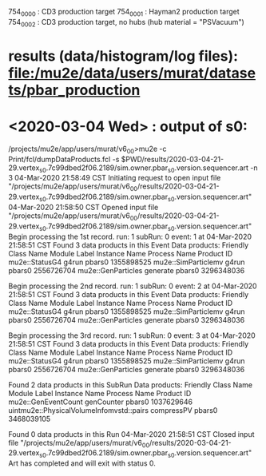 # 
# brief description of the projects

 754_0000 : CD3     production target
 754_0001 : Hayman2 production target
 754_0002 : CD3     production target, no hubs (hub material = "PSVacuum")

* *results* (data/histogram/log files): file:/mu2e/data/users/murat/datasets/pbar_production

* <2020-03-04 Wed> : output of s0:                          
/projects/mu2e/app/users/murat/v6_0_0>mu2e -c Print/fcl/dumpDataProducts.fcl -s $PWD/results/2020-03-04-21-29.vertex_s0.7c99dbed2f06.2189/sim.owner.pbar_s0.version.sequencer.art -n 3 
04-Mar-2020 21:58:49 CST  Initiating request to open input file "/projects/mu2e/app/users/murat/v6_0_0/results/2020-03-04-21-29.vertex_s0.7c99dbed2f06.2189/sim.owner.pbar_s0.version.sequencer.art"
04-Mar-2020 21:58:50 CST  Opened input file "/projects/mu2e/app/users/murat/v6_0_0/results/2020-03-04-21-29.vertex_s0.7c99dbed2f06.2189/sim.owner.pbar_s0.version.sequencer.art"
Begin processing the 1st record. run: 1 subRun: 0 event: 1 at 04-Mar-2020 21:58:51 CST
Found 3 data products in this Event
Data products: 
Friendly Class Name  Module Label  Instance Name  Process Name     Product ID
     mu2e::StatusG4         g4run                       pbars0  1355898525
mu2e::SimParticlemv         g4run                       pbars0  2556726704
 mu2e::GenParticles      generate                       pbars0  3296348036

Begin processing the 2nd record. run: 1 subRun: 0 event: 2 at 04-Mar-2020 21:58:51 CST
Found 3 data products in this Event
Data products: 
Friendly Class Name  Module Label  Instance Name  Process Name     Product ID
     mu2e::StatusG4         g4run                       pbars0  1355898525
mu2e::SimParticlemv         g4run                       pbars0  2556726704
 mu2e::GenParticles      generate                       pbars0  3296348036

Begin processing the 3rd record. run: 1 subRun: 0 event: 3 at 04-Mar-2020 21:58:51 CST
Found 3 data products in this Event
Data products: 
Friendly Class Name  Module Label  Instance Name  Process Name     Product ID
     mu2e::StatusG4         g4run                       pbars0  1355898525
mu2e::SimParticlemv         g4run                       pbars0  2556726704
 mu2e::GenParticles      generate                       pbars0  3296348036

Found 2 data products in this SubRun
Data products: 
                     Friendly Class Name  Module Label  Instance Name  Process Name     Product ID
                     mu2e::GenEventCount    genCounter                       pbars0  1037629646
uintmu2e::PhysicalVolumeInfomvstd::pairs    compressPV                       pbars0  3468039105

Found 0 data products in this Run
04-Mar-2020 21:58:51 CST  Closed input file "/projects/mu2e/app/users/murat/v6_0_0/results/2020-03-04-21-29.vertex_s0.7c99dbed2f06.2189/sim.owner.pbar_s0.version.sequencer.art"
Art has completed and will exit with status 0.
